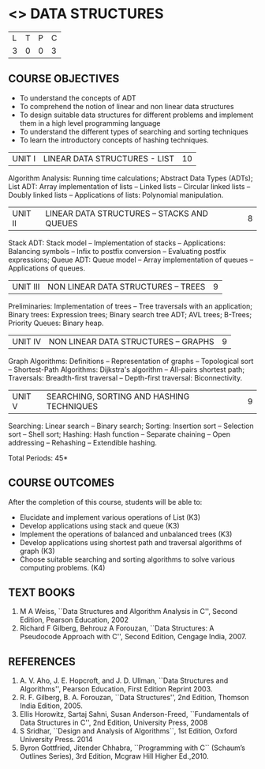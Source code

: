* <<<303>>> DATA STRUCTURES
:properties:
:author: Ms. M. Saritha and Dr. B. Prabavathy
:date: 
:end:

#+BEGIN_COMMENT
1. As per the suggestion, application of trees has been included
2. Comments for the inclusion and removal of the contents in this syllabus with respect to AU R-2017 have been included along with the units
3. The syllabi for UG and PG are different to a larger extent
4. Course outcomes are specified and aligned with the units
5. Suggestive experiments are specified in the separate lab course for this subject
#+END_COMMENT
#+startup: showall

| L | T | P | C |
| 3 | 0 | 0 | 3 |

** COURSE OBJECTIVES
- To understand the concepts of ADT
- To comprehend the notion of linear and non linear data structures
- To design suitable data structures for different problems and
  implement them in a high level programming language
- To understand the different types of searching and sorting techniques
- To learn the introductory concepts of hashing techniques.


| UNIT I | LINEAR DATA STRUCTURES - LIST | 10 |
Algorithm Analysis: Running time calculations; Abstract Data Types
(ADTs); List ADT: Array implementation of lists -- Linked lists --
Circular linked lists -- Doubly linked lists -- Applications of lists:
Polynomial manipulation.

#+BEGIN_COMMENT
Inclusion - Algorithm Analysis: Running time calculations; 
Thoughtprocess - To study the general notations of algorithm analysis
#+END_COMMENT

| UNIT II | LINEAR DATA STRUCTURES – STACKS AND QUEUES | 8 |
Stack ADT: Stack model -- Implementation of stacks -- Applications:
Balancing symbols -- Infix to postfix conversion -- Evaluating postfix
expressions; Queue ADT: Queue model -- Array implementation of queues
-- Applications of queues.


| UNIT III | NON LINEAR DATA STRUCTURES – TREES   | 9 |
Preliminaries: Implementation of trees -- Tree traversals with an
application; Binary trees: Expression trees; Binary search tree ADT;
AVL trees; B-Trees; Priority Queues: Binary heap.

#+BEGIN_COMMENT
Application of trees is included along with tree traversals. It's in
the text book.  Threaded binary tree and B+ tree is removed as per AU
syllabus, since it requires more no. of hours.

Removal 
       Threaded binary tree and B+ tree
Thought process  
       Removed as they will consume more time
       Having an idea of b-tree and binary search tree, students will be able to learn the concepts of the above               
#+END_COMMENT

| UNIT IV | NON LINEAR DATA STRUCTURES – GRAPHS | 9 |
Graph Algorithms: Definitions -- Representation of graphs --
Topological sort -- Shortest-Path Algorithms: Dijkstra's algorithm --
All-pairs shortest path; Traversals: Breadth-first traversal -- Depth-first
traversal: Biconnectivity.

#+BEGIN_COMMENT
Cut vertex and Euler circuits are removed as per AU syllabus as we
have included the application of graph i.e Shortest-Path Algorithms.

Inclusion 
         Specific applications of graph namely, shortest path algorithms have been included 
Thought process
         Because in R-2017, it has been mentioned in general
Removal
       Cut vertex and Euler circuits
Thought process
       These are again the applications of DFS. One such (Bi connectivity) is already discussed
         
#+END_COMMENT

| UNIT V | SEARCHING, SORTING AND HASHING TECHNIQUES | 9 |
Searching: Linear search -- Binary search; Sorting: Insertion sort --
Selection sort -- Shell sort; Hashing: Hash function -- Separate
chaining -- Open addressing -- Rehashing -- Extendible hashing.

\hfill *Total Periods: 45*

** COURSE OUTCOMES
After the completion of this course, students will be able to:
- Elucidate and implement various operations of List (K3)
- Develop applications using stack and queue (K3)
- Implement the operations of balanced and unbalanced trees (K3)
- Develop applications using shortest path and traversal algorithms of graph  (K3)
- Choose suitable searching and sorting algorithms to solve various computing problems. (K4)
   
      
** TEXT BOOKS
1. M A Weiss, ``Data Structures and Algorithm Analysis in C'', Second
   Edition, Pearson Education, 2002
2. Richard F Gilberg, Behrouz A Forouzan, ``Data Structures: A
   Pseudocode Approach with C'', Second Edition, Cengage India, 2007.

** REFERENCES
1. A. V. Aho, J. E. Hopcroft, and J. D. Ullman, ``Data Structures and
   Algorithms'', Pearson Education, First Edition Reprint 2003.
2. R. F. Gilberg, B. A. Forouzan, ``Data Structures'', 2nd Edition,
   Thomson India Edition, 2005.
3. Ellis Horowitz, Sartaj Sahni, Susan Anderson-Freed, ``Fundamentals
   of Data Structures in C'', 2nd Edition, University Press, 2008
4. S Sridhar, ``Design and Analysis of Algorithms``, 1st Edition, Oxford University Press. 2014
5. Byron Gottfried, Jitender Chhabra, ``Programming with C`` (Schaum’s Outlines Series), 3rd Edition, Mcgraw Hill Higher Ed.,2010.
